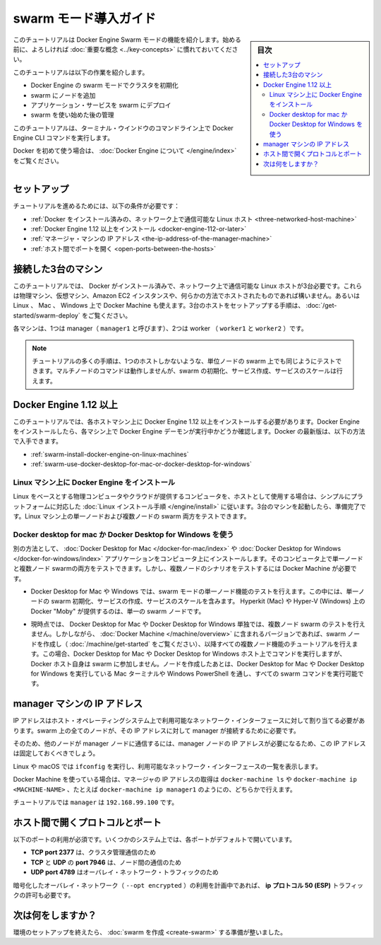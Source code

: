 ﻿.. -*- coding: utf-8 -*-
.. URL: https://docs.docker.com/engine/swarm/swarm-tutorial/
.. SOURCE: https://github.com/docker/docker/blob/master/docs/swarm/swarm-tutorial/index.md
   doc version: 19.03
.. check date: 2020/07/07
.. Commits on Apr 8, 2020 777c5d23dafd4b640016f24f92fe416f246ec848
.. -----------------------------------------------------------------------------

.. Getting Started with swarm mode

.. _getting-started-with-swam-mode:

=======================================
swarm モード導入ガイド
=======================================

.. sidebar:: 目次

   .. contents:: 
       :depth: 3
       :local:

.. This tutorial introduces you to the features of Docker Engine Swarm mode. You may want to familiarize yourself with the key concepts before you begin.

このチュートリアルは Docker Engine Swarm モードの機能を紹介します。始める前に、よろしければ :doc:`重要な概念 <../key-concepts>` に慣れておいてください。

.. The tutorial guides you through the following activities:

このチュートリアルは以下の作業を紹介します。

..    initializing a cluster of Docker Engines in swarm mode
    adding nodes to the swarm
    deploying application services to the swarm
    managing the swarm once you have everything running

* Docker Engine の swarm モードでクラスタを初期化
* swarm にノードを追加
* アプリケーション・サービスを swarm にデプロイ
* swarm を使い始めた後の管理

.. This tutorial uses Docker Engine CLI commands entered on the command line of a terminal window.

このチュートリアルは、ターミナル・ウインドウのコマンドライン上で Docker Engine CLI コマンドを実行します。

.. If you’re brand new to Docker, see About Docker Engine.

Docker を初めて使う場合は、 :doc:`Docker Engine について </engine/index>` をご覧ください。

.. Set up

.. _swarm-tutorial-setup:

セットアップ
====================

.. To run this tutorial, you need the following:

チュートリアルを進めるためには、以下の条件が必要です：

..  three Linux hosts which can communicate over a network, with Docker installed
    Docker Engine 1.12 or later installed
    the IP address of the manager machine
    open ports between the hosts

* :ref:`Docker をインストール済みの、ネットワーク上で通信可能な Linux ホスト <three-networked-host-machine>`
* :ref:`Docker Engine 1.12 以上をインストール <docker-engine-112-or-later>`
* :ref:`マネージャ・マシンの IP アドレス <the-ip-address-of-the-manager-machine>`
* :ref:`ホスト間でポートを開く <open-ports-between-the-hosts>`

.. Three networked host machines

.. _three-networked-host-machine:

接続した3台のマシン
==============================

.. This tutorial requires three Linux hosts which have Docker installed and can communicate over a network. These can be physical machines, virtual machines, Amazon EC2 instances, or hosted in some other way. You can even use Docker Machine from a Linux, Mac, or Windows host. Check out Getting started - Swarms for one possible set-up for the hosts.

このチュートリアルでは、 Docker がインストール済みで、ネットワーク上で通信可能な Linux ホストが3台必要です。これらは物理マシン、仮想マシン、Amazon EC2 インスタンスや、何らかの方法でホストされたものであれば構いません。あるいは Linux 、 Mac 、 Windows 上で Docker Machine も使えます。3台のホストをセットアップする手順は、 :doc:`/get-started/swarm-deploy` をご覧ください。

.. One of these machines is a manager (called manager1) and two of them are workers (worker1 and worker2).

各マシンは、1つは manager（ ``manager1`` と呼びます）、2つは worker （ ``worker1`` と ``worker2`` ）です。

.. Note: You can follow many of the tutorial steps to test single-node swarm as well, in which case you need only one host. Multi-node commands do not work, but you can initialize a swarm, create services, and scale them.

.. note::

   チュートリアルの多くの手順は、1つのホストしかないような、単位ノードの swarm 上でも同じようにテストできます。マルチノードのコマンドは動作しませんが、swarm の初期化、サービス作成、サービスのスケールは行えます。

.. Docker Engine 1.12 or later

.. _docker-engine-112-or-later:

Docker Engine 1.12 以上
==============================

.. This tutorial requires Docker Engine 1.12 or newer on each of the host machines. Install Docker Engine and verify that the Docker Engine daemon is running on each of the machines. You can get the latest version of Docker Engine as follows:

このチュートリアルでは、各ホストマシン上に Docker Engine 1.12 以上をインストールする必要があります。Docker Engine をインストールしたら、各マシン上で Docker Engine デーモンが実行中かどうか確認します。Docker の最新版は、以下の方法で入手できます。

..  install Docker Engine on Linux machines
    use Docker Desktop for Mac or Docker Desktop for Windows

* :ref:`swarm-install-docker-engine-on-linux-machines`
* :ref:`swarm-use-docker-desktop-for-mac-or-docker-desktop-for-windows`

.. Install Docker Engine on Linux machines

.. _swarm-install-docker-engine-on-linux-machines:

Linux マシン上に Docker Engine をインストール
------------------------------------------------------------

.. If you are using Linux based physical computers or cloud-provided computers as hosts, simply follow the Linux install instructions for your platform. Spin up the three machines, and you are ready. You can test both single-node and multi-node swarm scenarios on Linux machines.

Linux をベースとする物理コンピュータやクラウドが提供するコンピュータを、ホストとして使用する場合は、シンプルにプラットフォームに対応した :doc:`Linux インストール手順 </engine/install>` に従います。3台のマシンを起動したら、準備完了です。Linux マシン上の単一ノードおよび複数ノードの swarm 両方をテストできます。

.. Use Docker Desktop for Mac or Docker Desktop for Windows

.. _swarm-use-docker-desktop-for-mac-or-docker-desktop-for-windows:

Docker desktop for mac か Docker Desktop for Windows を使う
------------------------------------------------------------

.. Alternatively, install the latest Docker Desktop for Mac or Docker Desktop for Windows application on one computer. You can test both single-node and multi-node swarm from this computer, but you need to use Docker Machine to test the multi-node scenarios.

別の方法として、 :doc:`Docker Desktop for Mac </docker-for-mac/index>` や :doc:`Docker Desktop for Windows </docker-for-windows/index>` アプリケーションをコンピュータ上にインストールします。そのコンピュータ上で単一ノードと複数ノード swarmの両方をテストできます。しかし、複数ノードのシナリオをテストするには Docker Machine が必要です。

..    You can use Docker Desktop for Mac or Windows to test single-node features of swarm mode, including initializing a swarm with a single node, creating services, and scaling services. Docker “Moby” on Hyperkit (Mac) or Hyper-V (Windows) serve as the single swarm node.

* Docker Desktop for Mac や Windows では、swarm モードの単一ノード機能のテストを行えます。この中には、単一ノードの swarm 初期化、サービスの作成、サービスのスケールを含みます。 Hyperkit (Mac) や Hyper-V (Windows) 上の Docker "Moby" が提供するのは、単一の swarm ノードです。

..  Currently, you cannot use Docker Desktop for Mac or Docker Desktop for Windows alone to test a multi-node swarm. However, you can use the included version of Docker Machine to create the swarm nodes (see Get started with Docker Machine and a local VM), then follow the tutorial for all multi-node features. For this scenario, you run commands from a Docker Desktop for Mac or Docker Desktop for Windows host, but that Docker host itself is not participating in the swarm. After you create the nodes, you can run all swarm commands as shown from the Mac terminal or Windows PowerShell with Docker Desktop for Mac or Docker Desktop for Windows running.

* 現時点では、 Docker Desktop for Mac や Docker Desktop for Windows 単独では、複数ノード swarm のテストを行えません。しかしながら、 :doc:`Docker Machine </machine/overview>` に含まれるバージョンであれば、swarm ノードを作成し（ :doc:`/machine/get-started` をご覧ください）、以降すべての複数ノード機能のチュートリアルを行えます。この場合、Docker Desktop for Mac や Docker Desktop for Windows ホスト上でコマンドを実行しますが、Docker ホスト自身は swarm に参加しません。ノードを作成したあとは、Docker Desktop for Mac や Docker Desktop for Windows を実行している Mac ターミナルや Windows PowerShell を通し、すべての swarm コマンドを実行可能です。

.. The IP address of the manager machine

.. _the-ip-address-of-the-manager-machine:

manager マシンの IP アドレス
==============================

.. The IP address must be assigned to a network interface available to the host operating system. All nodes in the swarm need to connect to the manager at the IP address.

IP アドレスはホスト・オペレーティングシステム上で利用可能なネットワーク・インターフェースに対して割り当てる必要があります。swarm 上の全てのノードが、その IP アドレスに対して manager が接続するために必要です。

.. Because other nodes contact the manager node on its IP address, you should use a fixed IP address.

そのため、他のノードが manager ノードに通信するには、manager ノードの IP アドレスが必要になるため、この IP アドレスは固定しておくべきでしょう。

.. You can run ifconfig on Linux or macOS to see a list of the available network interfaces.

Linux や macOS では ``ifconfig`` を実行し、利用可能なネットワーク・インターフェースの一覧を表示します。

.. If you are using Docker Machine, you can get the manager IP with either docker-machine ls or docker-machine ip <MACHINE-NAME> — for example, docker-machine ip manager1.

Docker Machine を使っている場合は、マネージャの IP アドレスの取得は ``docker-machine ls`` や ``docker-machine ip <MACHINE-NAME>``  、たとえば ``docker-machine ip manager1`` のようにの、どちらかで行えます。

.. The tutorial uses manager1 : 192.168.99.100.

チュートリアルでは ``manager`` は ``192.168.99.100`` です。

.. Open protocols and ports between the hosts

.. _open-protocols-and-ports-between-the-hosts:

ホスト間で開くプロトコルとポート
========================================

.. The following ports must be available. On some systems, these ports are open by default.

以下のポートの利用が必須です。いくつかのシステム上では、各ポートがデフォルトで開いています。

..  TCP port 2377 for cluster management communications
    TCP and UDP port 7946 for communication among nodes
    UDP port 4789 for overlay network traffic

* **TCP port 2377**  は、クラスタ管理通信のため
* **TCP** と **UDP**  の **port 7946** は、ノード間の通信のため
* **UDP port 4789** はオーバレイ・ネットワーク・トラフィックのため

.. If you plan on creating an overlay network with encryption (--opt encrypted), you also need to ensure ip protocol 50 (ESP) traffic is allowed.

暗号化したオーバレイ・ネットワーク（ ``--opt encrypted`` ）の利用を計画中であれば、 **ip プロトコル 50 (ESP)**  トラフィックの許可も必要です。


.. What's next?

次は何をしますか？
====================

.. After you have set up your environment, you are ready to create a swarm.

環境のセットアップを終えたら、 :doc:`swarm を作成 <create-swarm>` する準備が整いました。


.. seealso:: 

   Getting Started with swarm mode
      https://docs.docker.com/engine/swarm/swarm-tutorial/
